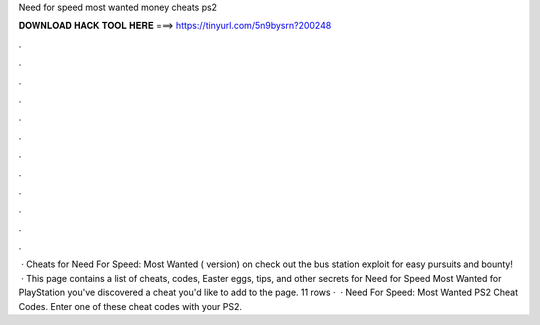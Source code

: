 Need for speed most wanted money cheats ps2

𝐃𝐎𝐖𝐍𝐋𝐎𝐀𝐃 𝐇𝐀𝐂𝐊 𝐓𝐎𝐎𝐋 𝐇𝐄𝐑𝐄 ===> https://tinyurl.com/5n9bysrn?200248

.

.

.

.

.

.

.

.

.

.

.

.

 · Cheats for Need For Speed: Most Wanted ( version) on  check out the bus station exploit for easy pursuits and bounty!  · This page contains a list of cheats, codes, Easter eggs, tips, and other secrets for Need for Speed Most Wanted for PlayStation  you've discovered a cheat you'd like to add to the page. 11 rows ·  · Need For Speed: Most Wanted PS2 Cheat Codes. Enter one of these cheat codes with your PS2.